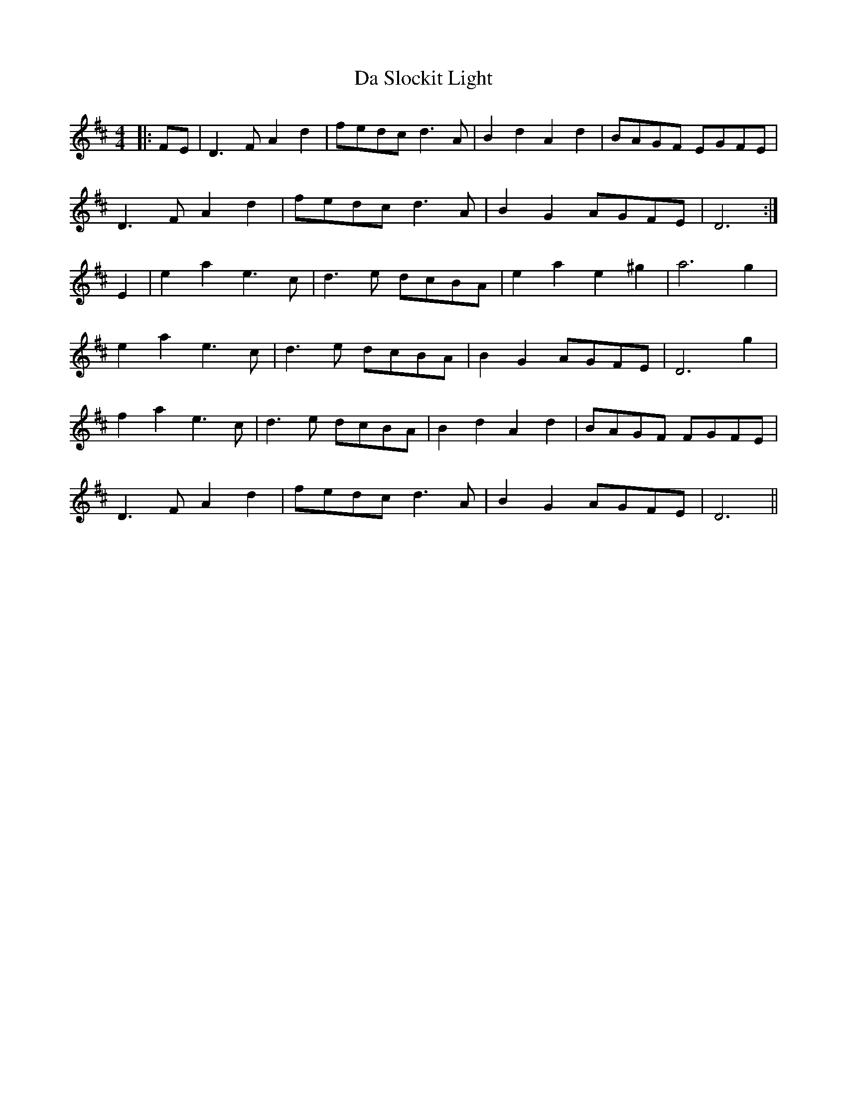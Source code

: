 X: 9103
T: Da Slockit Light
R: reel
M: 4/4
K: Dmajor
|:FE|D3F A2d2|fedc d3A|B2d2 A2d2|BAGF EGFE|
D3F A2d2|fedc d3A|B2G2 AGFE|D6:|
E2|e2a2 e3c|d3e dcBA|e2a2 e2^g2|a6 g2|
e2a2 e3c|d3e dcBA|B2G2 AGFE|D6 g2|
f2a2 e3c|d3e dcBA|B2d2 A2d2|BAGF FGFE|
D3F A2d2|fedc d3A|B2G2 AGFE|D6||

